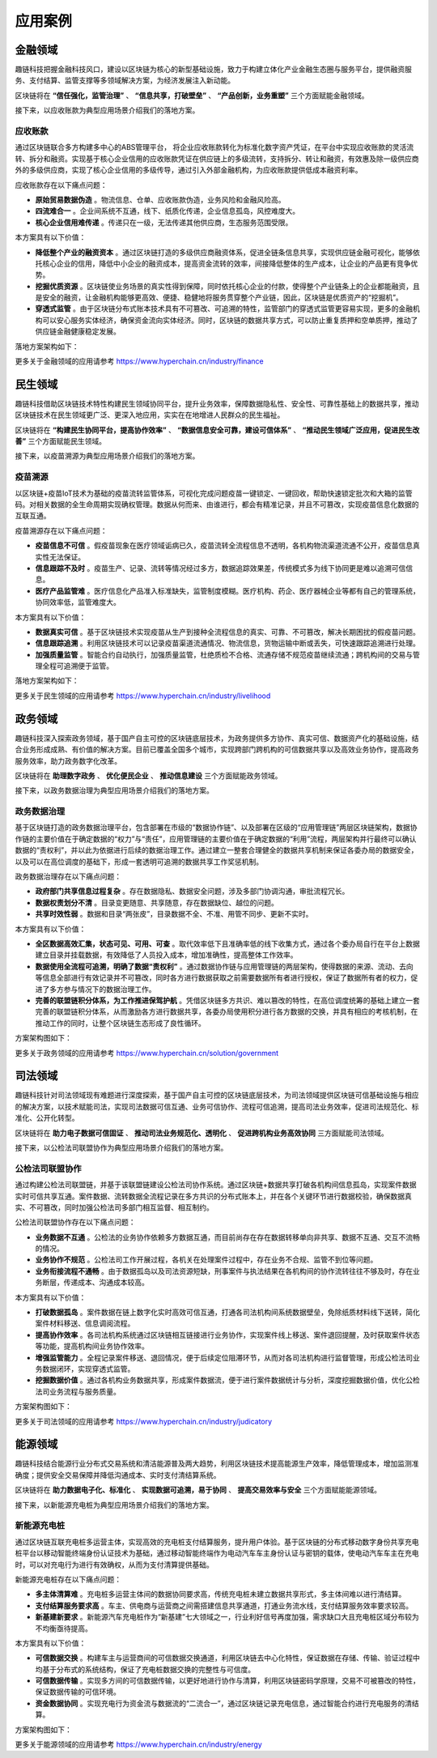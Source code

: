 应用案例
^^^^^^^^^^^^^

金融领域
-------------

趣链科技把握金融科技风口，建设以区块链为核心的新型基础设施，致力于构建立体化产业金融生态圈与服务平台，提供融资服务、支付结算、监管支撑等多领域解决方案，为经济发展注入新动能。

区块链将在 **“信任强化，监管治理”** 、 **“信息共享，打破壁垒”** 、 **“产品创新，业务重塑”** 三个方面赋能金融领域。

接下来，以应收账款为典型应用场景介绍我们的落地方案。

应收账款
>>>>>>>>>>>>>>>

通过区块链联合多方构建多中心的ABS管理平台， 将企业应收账款转化为标准化数字资产凭证，在平台中实现应收账款的灵活流转、拆分和融资。实现基于核心企业信用的应收账款凭证在供应链上的多级流转，支持拆分、转让和融资，有效惠及除一级供应商外的多级供应商，实现了核心企业信用的多级传导，通过引入外部金融机构，为应收账款提供低成本融资利率。

应收账款存在以下痛点问题：

- **原始贸易数据伪造** 。物流信息、仓单、应收账款伪造，业务风险和金融风险高。
- **四流难合一** 。企业间系统不互通，线下、纸质化传递，企业信息孤岛，风控难度大。
- **核心企业信用难传递** 。传递只在一级，无法传递其他供应商，生态服务范围受限。

本方案具有以下价值：

- **降低整个产业的融资资本** 。通过区块链打造的多级供应商融资体系，促进全链条信息共享，实现供应链金融可视化，能够依托核心企业的信用，降低中小企业的融资成本，提高资金流转的效率，间接降低整体的生产成本，让企业的产品更有竞争优势。
- **挖掘优质资源** 。区块链使业务场景的真实性得到保障，同时依托核心企业的付款，使得整个产业链条上的企业都能融资，且是安全的融资，让金融机构能够更高效、便捷、稳健地将服务贯穿整个产业链，因此，区块链是优质资产的“挖掘机”。
- **穿透式监管** 。由于区块链分布式账本技术具有不可篡改、可追溯的特性，监管部门的穿透式监管更容易实现，更多的金融机构可以安心服务实体经济，确保资金流向实体经济。同时，区块链的数据共享方式，可以防止重复质押和空单质押，推动了供应链金融健康稳定发展。

落地方案架构如下：

|image0|

更多关于金融领域的应用请参考 https://www.hyperchain.cn/industry/finance



民生领域
-------------

趣链科技借助区块链技术特性构建民生领域协同平台，提升业务效率，保障数据隐私性、安全性、可靠性基础上的数据共享，推动区块链技术在民生领域更广泛、更深入地应用，实实在在地增进人民群众的民生福祉。

区块链将在 **“构建民生协同平台，提高协作效率”** 、 **“数据信息安全可靠，建设可信体系”** 、 **“推动民生领域广泛应用，促进民生改善”** 三个方面赋能民生领域。

接下来，以疫苗溯源为典型应用场景介绍我们的落地方案。

疫苗溯源
>>>>>>>>>>>>>>>>>>>>>>>

以区块链+疫苗IoT技术为基础的疫苗流转监管体系，可视化完成问题疫苗一键锁定、一键回收，帮助快速锁定批次和大箱的监管码。对相关数据的全生命周期实现确权管理。数据从何而来、由谁进行，都会有精准记录，并且不可篡改，实现疫苗信息化数据的互联互通。

疫苗溯源存在以下痛点问题：

- **疫苗信息不可信** 。假疫苗现象在医疗领域诟病已久，疫苗流转全流程信息不透明，各机构物流渠道流通不公开，疫苗信息真实性无法保证。
- **信息跟踪不及时** 。疫苗生产、记录、流转等情况经过多方，数据追踪效果差，传统模式多为线下协同更是难以追溯可信信息。
- **医疗产品监管难** 。医疗信息化产品准入标准缺失，监管制度模糊。医疗机构、药企、医疗器械企业等都有自己的管理系统，协同效率低，监管难度大。

本方案具有以下价值：

- **数据真实可信** 。基于区块链技术实现疫苗从生产到接种全流程信息的真实、可靠、不可篡改，解决长期困扰的假疫苗问题。
- **信息跟踪追溯** 。利用区块链技术可以记录疫苗渠道流通情况、物流信息，货物运输中断或丢失，可快速跟踪追溯进行处理。
- **加强质量监管** 。智能合约自动执行，加强质量监管，杜绝质检不合格、流通存储不规范疫苗继续流通；跨机构间的交易与管理全程可追溯便于监管。

落地方案架构如下：

|image1|

更多关于民生领域的应用请参考 https://www.hyperchain.cn/industry/livelihood


政务领域
-------------

趣链科技深入探索政务领域，基于国产自主可控的区块链底层技术，为政务提供多方协作、真实可信、数据资产化的基础设施，结合业务形成成熟、有价值的解决方案。目前已覆盖全国多个城市，实现跨部门跨机构的可信数据共享以及高效业务协作，提高政务服务效率，助力政务数字化改革。

区块链将在 **助理数字政务** 、 **优化便民企业** 、 **推动信息建设** 三个方面赋能政务领域。

接下来，以政务数据治理为典型应用场景介绍我们的落地方案。

政务数据治理
>>>>>>>>>>>>>>>>>>>>>>>

基于区块链打造的政务数据治理平台，包含部署在市级的“数据协作链”、以及部署在区级的“应用管理链”两层区块链架构，数据协作链的主要价值在于确定数据的“权力”与“责任”，应用管理链的主要价值在于确定数据的“利用”流程，两层架构并行最终可以确认数据的“责权利”，并以此为依据进行后续的数据治理工作。通过建立一整套合理健全的数据共享机制来保证各委办局的数据安全，以及可以在高位调度的基础下，形成一套透明可追溯的数据共享工作奖惩机制。

政务数据治理存在以下痛点问题：

- **政府部门共享信息过程复杂** 。存在数据隐私、数据安全问题，涉及多部门协调沟通，审批流程冗长。
- **数据权责划分不清** 。目录变更随意、共享随意，存在数据缺位、越位的问题。
- **共享时效性弱** 。数据和目录“两张皮”，目录数据不全、不准、用管不同步、更新不实时。

本方案具有以下价值：

- **全区数据高效汇集，状态可见、可用、可查** 。取代效率低下且准确率低的线下收集方式，通过各个委办局自行在平台上数据建立目录并挂载数据，有效降低了人员投入成本，增加准确性，提高整体工作效率。
- **数据使用全流程可追溯，明确了数据“责权利”** 。通过数据协作链与应用管理链的两层架构，使得数据的来源、流动、去向等信息全部进行有效记录并不可篡改，同时各方进行数据获取之前需要数据所有者进行授权，保证了数据所有者的权力，促进了多方参与情况下的数据治理工作。
- **完善的联盟链积分体系，为工作推进保驾护航** 。凭借区块链多方共识、难以篡改的特性，在高位调度统筹的基础上建立一套完善的联盟链积分体系，从而激励各方进行数据共享，各委办局使用积分进行各方数据的交换，并具有相应的考核机制，在推动工作的同时，让整个区块链生态形成了良性循环。

方案架构图如下：

|image2|

更多关于政务领域的应用请参考 https://www.hyperchain.cn/solution/government


司法领域
-------------

趣链科技针对司法领域现有难题进行深度探索，基于国产自主可控的区块链底层技术，为司法领域提供区块链可信基础设施与相应的解决方案，以技术赋能司法，实现司法数据可信互通、业务可信协作、流程可信追溯，提高司法业务效率，促进司法规范化、标准化、公开化转型。

区块链将在 **助力电子数据可信固证** 、 **推动司法业务规范化、透明化** 、 **促进跨机构业务高效协同** 三方面赋能司法领域。

接下来，以公检法司联盟协作为典型应用场景介绍我们的落地方案。

公检法司联盟协作
>>>>>>>>>>>>>>>>>>>>>>>

通过构建公检法司联盟链，并基于该联盟链建设公检法司协作系统。通过区块链+数据共享打破各机构间信息孤岛，实现案件数据实时可信共享互通。案件数据、流转数据全流程记录在多方共识的分布式账本上，并在各个关键环节进行数据校验，确保数据真实、不可篡改，同时加强公检法司多部门相互监督、相互制约。

公检法司联盟协作存在以下痛点问题：

- **业务数据不互通** 。公检法的业务协作依赖多方数据互通，而目前尚存在存在数据转移单向非共享、数据不互通、交互不流畅的情况。
- **业务协作不规范** 。公检法司工作开展过程，各机关在处理案件过程中，存在业务不合规、监管不到位等问题。
- **业务衔接流程不通畅** 。由于数据孤岛以及司法资源短缺，刑事案件与执法结果在各机构间的协作流转往往不够及时，存在业务断层，传递成本、沟通成本较高。

本方案具有以下价值：

- **打破数据孤岛** 。案件数据在链上数字化实时高效可信互通，打通各司法机构间系统数据壁垒，免除纸质材料线下送转，简化案件材料移送、信息调阅流程。
- **提高协作效率** 。各司法机构系统通过区块链相互链接进行业务协作，实现案件线上移送、案件退回提醒，及时获取案件状态等功能，提高机构间业务协作效率。
- **增强监管能力** 。全程记录案件移送、退回情况，便于后续定位阻滞环节，从而对各司法机构进行监督管理，形成公检法司业务数据闭环，实现穿透式监管。
- **挖掘数据价值** 。通过各机构业务数据共享，形成案件数据流，便于进行案件数据统计与分析，深度挖掘数据价值，优化公检法司业务流程与服务质量。

方案架构图如下：

|image3|

更多关于司法领域的应用请参考 https://www.hyperchain.cn/industry/judicatory


能源领域
-------------

趣链科技结合能源行业分布式交易系统和清洁能源普及两大趋势，利用区块链技术提高能源生产效率，降低管理成本，增加监测准确度；提供安全交易保障并降低沟通成本、实时支付清结算系统。

区块链将在 **助力数据电子化、标准化** 、 **实现数据可追溯，易于协同** 、 **提高交易效率与安全** 三个方面赋能能源领域。

接下来，以新能源充电桩为典型应用场景介绍我们的落地方案。


新能源充电桩
>>>>>>>>>>>>>>>>>>>>>>>

通过区块链互联充电桩多运营主体，实现高效的充电桩支付结算服务，提升用户体验。基于区块链的分布式移动数字身份共享充电桩平台以移动智能终端身份认证技术为基础，通过移动智能终端作为电动汽车车主身份认证与密钥的载体，使电动汽车车主在充电时，可以对充电行为进行有效确权，从而为支付清算提供基础。

新能源充电桩存在以下痛点问题：

- **多主体清算难** 。充电桩多运营主体间的数据协同要求高，传统充电桩未建立数据共享形式，多主体间难以进行清结算。
- **支付结算服务要求高** 。车主、供电商与运营商之间需搭建信息共享通道，打通业务流水线，支付结算服务效率要求较高。
- **新基建新要求** 。新能源汽车充电桩作为“新基建”七大领域之一，行业利好信号再度加强，需求缺口大且充电桩区域分布较为不均衡亟待提高。

本方案具有以下价值：

- **可信数据交换** 。构建车主与运营商间的可信数据交换通道，利用区块链去中心化特性，保证数据在存储、传输、验证过程中均基于分布式的系统结构，保证了充电桩数据交换的完整性与可信度。
- **可信数据传输** 。实现多方间的可信数据传输，以更好地进行协作与清算，利用区块链密码学原理，交易不可被篡改的特性，保证数据传输的可信环境。
- **资金数据协同** 。实现充电行为资金流与数据流的“二流合一”，通过区块链记录充电信息，通过智能合约进行充电服务的清结算。

方案架构图如下：

|image4|

更多关于能源领域的应用请参考 https://www.hyperchain.cn/industry/energy

.. |image0| image:: ../../images/application_finance.jpg
.. |image1| image:: ../../images/application_livelihood.jpg
.. |image2| image:: ../../images/application_government.jpg
.. |image3| image:: ../../images/application_judicatory.jpg
.. |image4| image:: ../../images/application_energy.jpg